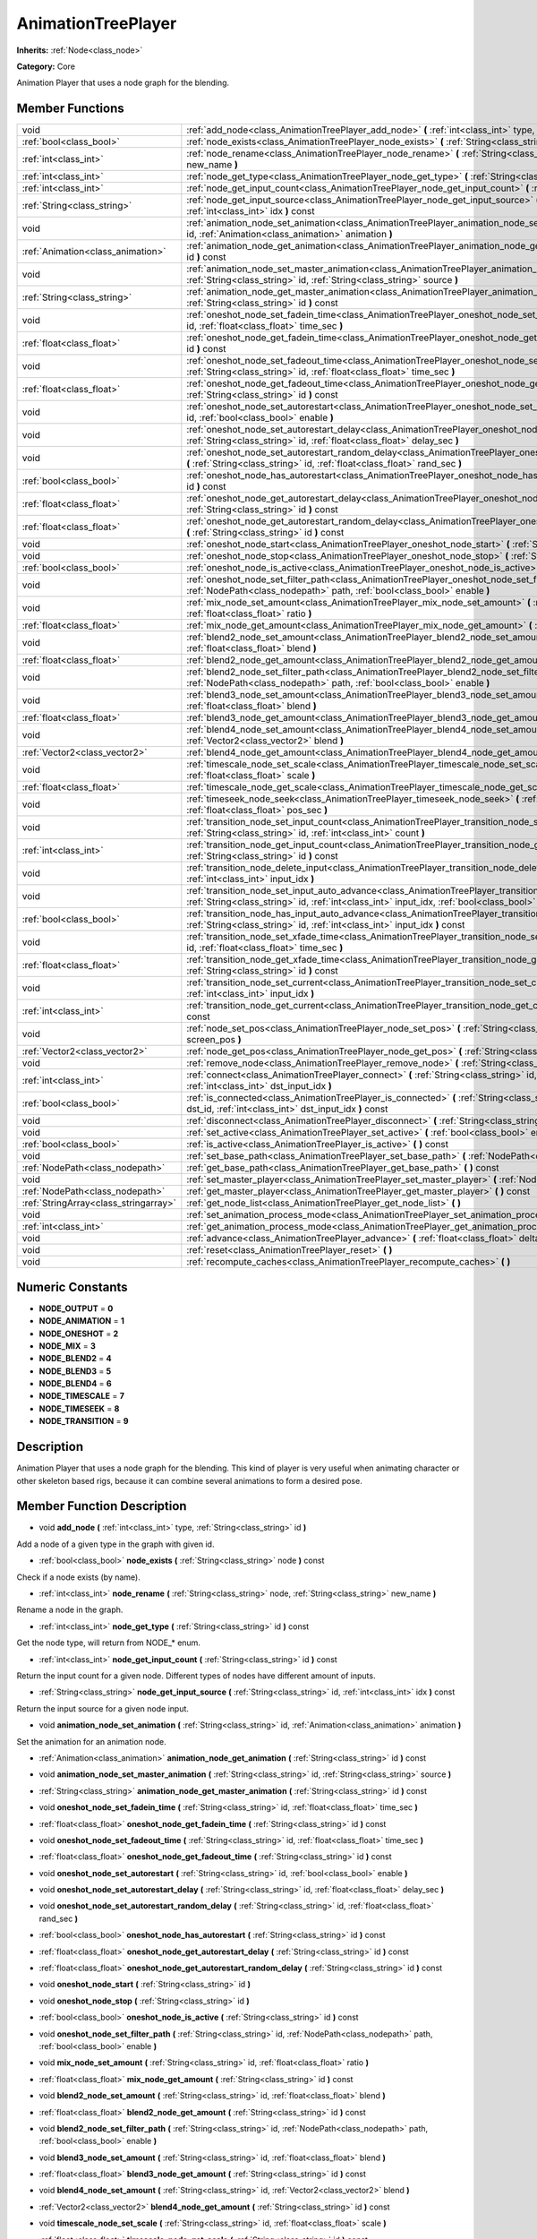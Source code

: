 .. _class_AnimationTreePlayer:

AnimationTreePlayer
===================

**Inherits:** :ref:`Node<class_node>`

**Category:** Core

Animation Player that uses a node graph for the blending.

Member Functions
----------------

+----------------------------------------+-------------------------------------------------------------------------------------------------------------------------------------------------------------------------------------------------------------------------------+
| void                                   | :ref:`add_node<class_AnimationTreePlayer_add_node>`  **(** :ref:`int<class_int>` type, :ref:`String<class_string>` id  **)**                                                                                                  |
+----------------------------------------+-------------------------------------------------------------------------------------------------------------------------------------------------------------------------------------------------------------------------------+
| :ref:`bool<class_bool>`                | :ref:`node_exists<class_AnimationTreePlayer_node_exists>`  **(** :ref:`String<class_string>` node  **)** const                                                                                                                |
+----------------------------------------+-------------------------------------------------------------------------------------------------------------------------------------------------------------------------------------------------------------------------------+
| :ref:`int<class_int>`                  | :ref:`node_rename<class_AnimationTreePlayer_node_rename>`  **(** :ref:`String<class_string>` node, :ref:`String<class_string>` new_name  **)**                                                                                |
+----------------------------------------+-------------------------------------------------------------------------------------------------------------------------------------------------------------------------------------------------------------------------------+
| :ref:`int<class_int>`                  | :ref:`node_get_type<class_AnimationTreePlayer_node_get_type>`  **(** :ref:`String<class_string>` id  **)** const                                                                                                              |
+----------------------------------------+-------------------------------------------------------------------------------------------------------------------------------------------------------------------------------------------------------------------------------+
| :ref:`int<class_int>`                  | :ref:`node_get_input_count<class_AnimationTreePlayer_node_get_input_count>`  **(** :ref:`String<class_string>` id  **)** const                                                                                                |
+----------------------------------------+-------------------------------------------------------------------------------------------------------------------------------------------------------------------------------------------------------------------------------+
| :ref:`String<class_string>`            | :ref:`node_get_input_source<class_AnimationTreePlayer_node_get_input_source>`  **(** :ref:`String<class_string>` id, :ref:`int<class_int>` idx  **)** const                                                                   |
+----------------------------------------+-------------------------------------------------------------------------------------------------------------------------------------------------------------------------------------------------------------------------------+
| void                                   | :ref:`animation_node_set_animation<class_AnimationTreePlayer_animation_node_set_animation>`  **(** :ref:`String<class_string>` id, :ref:`Animation<class_animation>` animation  **)**                                         |
+----------------------------------------+-------------------------------------------------------------------------------------------------------------------------------------------------------------------------------------------------------------------------------+
| :ref:`Animation<class_animation>`      | :ref:`animation_node_get_animation<class_AnimationTreePlayer_animation_node_get_animation>`  **(** :ref:`String<class_string>` id  **)** const                                                                                |
+----------------------------------------+-------------------------------------------------------------------------------------------------------------------------------------------------------------------------------------------------------------------------------+
| void                                   | :ref:`animation_node_set_master_animation<class_AnimationTreePlayer_animation_node_set_master_animation>`  **(** :ref:`String<class_string>` id, :ref:`String<class_string>` source  **)**                                    |
+----------------------------------------+-------------------------------------------------------------------------------------------------------------------------------------------------------------------------------------------------------------------------------+
| :ref:`String<class_string>`            | :ref:`animation_node_get_master_animation<class_AnimationTreePlayer_animation_node_get_master_animation>`  **(** :ref:`String<class_string>` id  **)** const                                                                  |
+----------------------------------------+-------------------------------------------------------------------------------------------------------------------------------------------------------------------------------------------------------------------------------+
| void                                   | :ref:`oneshot_node_set_fadein_time<class_AnimationTreePlayer_oneshot_node_set_fadein_time>`  **(** :ref:`String<class_string>` id, :ref:`float<class_float>` time_sec  **)**                                                  |
+----------------------------------------+-------------------------------------------------------------------------------------------------------------------------------------------------------------------------------------------------------------------------------+
| :ref:`float<class_float>`              | :ref:`oneshot_node_get_fadein_time<class_AnimationTreePlayer_oneshot_node_get_fadein_time>`  **(** :ref:`String<class_string>` id  **)** const                                                                                |
+----------------------------------------+-------------------------------------------------------------------------------------------------------------------------------------------------------------------------------------------------------------------------------+
| void                                   | :ref:`oneshot_node_set_fadeout_time<class_AnimationTreePlayer_oneshot_node_set_fadeout_time>`  **(** :ref:`String<class_string>` id, :ref:`float<class_float>` time_sec  **)**                                                |
+----------------------------------------+-------------------------------------------------------------------------------------------------------------------------------------------------------------------------------------------------------------------------------+
| :ref:`float<class_float>`              | :ref:`oneshot_node_get_fadeout_time<class_AnimationTreePlayer_oneshot_node_get_fadeout_time>`  **(** :ref:`String<class_string>` id  **)** const                                                                              |
+----------------------------------------+-------------------------------------------------------------------------------------------------------------------------------------------------------------------------------------------------------------------------------+
| void                                   | :ref:`oneshot_node_set_autorestart<class_AnimationTreePlayer_oneshot_node_set_autorestart>`  **(** :ref:`String<class_string>` id, :ref:`bool<class_bool>` enable  **)**                                                      |
+----------------------------------------+-------------------------------------------------------------------------------------------------------------------------------------------------------------------------------------------------------------------------------+
| void                                   | :ref:`oneshot_node_set_autorestart_delay<class_AnimationTreePlayer_oneshot_node_set_autorestart_delay>`  **(** :ref:`String<class_string>` id, :ref:`float<class_float>` delay_sec  **)**                                     |
+----------------------------------------+-------------------------------------------------------------------------------------------------------------------------------------------------------------------------------------------------------------------------------+
| void                                   | :ref:`oneshot_node_set_autorestart_random_delay<class_AnimationTreePlayer_oneshot_node_set_autorestart_random_delay>`  **(** :ref:`String<class_string>` id, :ref:`float<class_float>` rand_sec  **)**                        |
+----------------------------------------+-------------------------------------------------------------------------------------------------------------------------------------------------------------------------------------------------------------------------------+
| :ref:`bool<class_bool>`                | :ref:`oneshot_node_has_autorestart<class_AnimationTreePlayer_oneshot_node_has_autorestart>`  **(** :ref:`String<class_string>` id  **)** const                                                                                |
+----------------------------------------+-------------------------------------------------------------------------------------------------------------------------------------------------------------------------------------------------------------------------------+
| :ref:`float<class_float>`              | :ref:`oneshot_node_get_autorestart_delay<class_AnimationTreePlayer_oneshot_node_get_autorestart_delay>`  **(** :ref:`String<class_string>` id  **)** const                                                                    |
+----------------------------------------+-------------------------------------------------------------------------------------------------------------------------------------------------------------------------------------------------------------------------------+
| :ref:`float<class_float>`              | :ref:`oneshot_node_get_autorestart_random_delay<class_AnimationTreePlayer_oneshot_node_get_autorestart_random_delay>`  **(** :ref:`String<class_string>` id  **)** const                                                      |
+----------------------------------------+-------------------------------------------------------------------------------------------------------------------------------------------------------------------------------------------------------------------------------+
| void                                   | :ref:`oneshot_node_start<class_AnimationTreePlayer_oneshot_node_start>`  **(** :ref:`String<class_string>` id  **)**                                                                                                          |
+----------------------------------------+-------------------------------------------------------------------------------------------------------------------------------------------------------------------------------------------------------------------------------+
| void                                   | :ref:`oneshot_node_stop<class_AnimationTreePlayer_oneshot_node_stop>`  **(** :ref:`String<class_string>` id  **)**                                                                                                            |
+----------------------------------------+-------------------------------------------------------------------------------------------------------------------------------------------------------------------------------------------------------------------------------+
| :ref:`bool<class_bool>`                | :ref:`oneshot_node_is_active<class_AnimationTreePlayer_oneshot_node_is_active>`  **(** :ref:`String<class_string>` id  **)** const                                                                                            |
+----------------------------------------+-------------------------------------------------------------------------------------------------------------------------------------------------------------------------------------------------------------------------------+
| void                                   | :ref:`oneshot_node_set_filter_path<class_AnimationTreePlayer_oneshot_node_set_filter_path>`  **(** :ref:`String<class_string>` id, :ref:`NodePath<class_nodepath>` path, :ref:`bool<class_bool>` enable  **)**                |
+----------------------------------------+-------------------------------------------------------------------------------------------------------------------------------------------------------------------------------------------------------------------------------+
| void                                   | :ref:`mix_node_set_amount<class_AnimationTreePlayer_mix_node_set_amount>`  **(** :ref:`String<class_string>` id, :ref:`float<class_float>` ratio  **)**                                                                       |
+----------------------------------------+-------------------------------------------------------------------------------------------------------------------------------------------------------------------------------------------------------------------------------+
| :ref:`float<class_float>`              | :ref:`mix_node_get_amount<class_AnimationTreePlayer_mix_node_get_amount>`  **(** :ref:`String<class_string>` id  **)** const                                                                                                  |
+----------------------------------------+-------------------------------------------------------------------------------------------------------------------------------------------------------------------------------------------------------------------------------+
| void                                   | :ref:`blend2_node_set_amount<class_AnimationTreePlayer_blend2_node_set_amount>`  **(** :ref:`String<class_string>` id, :ref:`float<class_float>` blend  **)**                                                                 |
+----------------------------------------+-------------------------------------------------------------------------------------------------------------------------------------------------------------------------------------------------------------------------------+
| :ref:`float<class_float>`              | :ref:`blend2_node_get_amount<class_AnimationTreePlayer_blend2_node_get_amount>`  **(** :ref:`String<class_string>` id  **)** const                                                                                            |
+----------------------------------------+-------------------------------------------------------------------------------------------------------------------------------------------------------------------------------------------------------------------------------+
| void                                   | :ref:`blend2_node_set_filter_path<class_AnimationTreePlayer_blend2_node_set_filter_path>`  **(** :ref:`String<class_string>` id, :ref:`NodePath<class_nodepath>` path, :ref:`bool<class_bool>` enable  **)**                  |
+----------------------------------------+-------------------------------------------------------------------------------------------------------------------------------------------------------------------------------------------------------------------------------+
| void                                   | :ref:`blend3_node_set_amount<class_AnimationTreePlayer_blend3_node_set_amount>`  **(** :ref:`String<class_string>` id, :ref:`float<class_float>` blend  **)**                                                                 |
+----------------------------------------+-------------------------------------------------------------------------------------------------------------------------------------------------------------------------------------------------------------------------------+
| :ref:`float<class_float>`              | :ref:`blend3_node_get_amount<class_AnimationTreePlayer_blend3_node_get_amount>`  **(** :ref:`String<class_string>` id  **)** const                                                                                            |
+----------------------------------------+-------------------------------------------------------------------------------------------------------------------------------------------------------------------------------------------------------------------------------+
| void                                   | :ref:`blend4_node_set_amount<class_AnimationTreePlayer_blend4_node_set_amount>`  **(** :ref:`String<class_string>` id, :ref:`Vector2<class_vector2>` blend  **)**                                                             |
+----------------------------------------+-------------------------------------------------------------------------------------------------------------------------------------------------------------------------------------------------------------------------------+
| :ref:`Vector2<class_vector2>`          | :ref:`blend4_node_get_amount<class_AnimationTreePlayer_blend4_node_get_amount>`  **(** :ref:`String<class_string>` id  **)** const                                                                                            |
+----------------------------------------+-------------------------------------------------------------------------------------------------------------------------------------------------------------------------------------------------------------------------------+
| void                                   | :ref:`timescale_node_set_scale<class_AnimationTreePlayer_timescale_node_set_scale>`  **(** :ref:`String<class_string>` id, :ref:`float<class_float>` scale  **)**                                                             |
+----------------------------------------+-------------------------------------------------------------------------------------------------------------------------------------------------------------------------------------------------------------------------------+
| :ref:`float<class_float>`              | :ref:`timescale_node_get_scale<class_AnimationTreePlayer_timescale_node_get_scale>`  **(** :ref:`String<class_string>` id  **)** const                                                                                        |
+----------------------------------------+-------------------------------------------------------------------------------------------------------------------------------------------------------------------------------------------------------------------------------+
| void                                   | :ref:`timeseek_node_seek<class_AnimationTreePlayer_timeseek_node_seek>`  **(** :ref:`String<class_string>` id, :ref:`float<class_float>` pos_sec  **)**                                                                       |
+----------------------------------------+-------------------------------------------------------------------------------------------------------------------------------------------------------------------------------------------------------------------------------+
| void                                   | :ref:`transition_node_set_input_count<class_AnimationTreePlayer_transition_node_set_input_count>`  **(** :ref:`String<class_string>` id, :ref:`int<class_int>` count  **)**                                                   |
+----------------------------------------+-------------------------------------------------------------------------------------------------------------------------------------------------------------------------------------------------------------------------------+
| :ref:`int<class_int>`                  | :ref:`transition_node_get_input_count<class_AnimationTreePlayer_transition_node_get_input_count>`  **(** :ref:`String<class_string>` id  **)** const                                                                          |
+----------------------------------------+-------------------------------------------------------------------------------------------------------------------------------------------------------------------------------------------------------------------------------+
| void                                   | :ref:`transition_node_delete_input<class_AnimationTreePlayer_transition_node_delete_input>`  **(** :ref:`String<class_string>` id, :ref:`int<class_int>` input_idx  **)**                                                     |
+----------------------------------------+-------------------------------------------------------------------------------------------------------------------------------------------------------------------------------------------------------------------------------+
| void                                   | :ref:`transition_node_set_input_auto_advance<class_AnimationTreePlayer_transition_node_set_input_auto_advance>`  **(** :ref:`String<class_string>` id, :ref:`int<class_int>` input_idx, :ref:`bool<class_bool>` enable  **)** |
+----------------------------------------+-------------------------------------------------------------------------------------------------------------------------------------------------------------------------------------------------------------------------------+
| :ref:`bool<class_bool>`                | :ref:`transition_node_has_input_auto_advance<class_AnimationTreePlayer_transition_node_has_input_auto_advance>`  **(** :ref:`String<class_string>` id, :ref:`int<class_int>` input_idx  **)** const                           |
+----------------------------------------+-------------------------------------------------------------------------------------------------------------------------------------------------------------------------------------------------------------------------------+
| void                                   | :ref:`transition_node_set_xfade_time<class_AnimationTreePlayer_transition_node_set_xfade_time>`  **(** :ref:`String<class_string>` id, :ref:`float<class_float>` time_sec  **)**                                              |
+----------------------------------------+-------------------------------------------------------------------------------------------------------------------------------------------------------------------------------------------------------------------------------+
| :ref:`float<class_float>`              | :ref:`transition_node_get_xfade_time<class_AnimationTreePlayer_transition_node_get_xfade_time>`  **(** :ref:`String<class_string>` id  **)** const                                                                            |
+----------------------------------------+-------------------------------------------------------------------------------------------------------------------------------------------------------------------------------------------------------------------------------+
| void                                   | :ref:`transition_node_set_current<class_AnimationTreePlayer_transition_node_set_current>`  **(** :ref:`String<class_string>` id, :ref:`int<class_int>` input_idx  **)**                                                       |
+----------------------------------------+-------------------------------------------------------------------------------------------------------------------------------------------------------------------------------------------------------------------------------+
| :ref:`int<class_int>`                  | :ref:`transition_node_get_current<class_AnimationTreePlayer_transition_node_get_current>`  **(** :ref:`String<class_string>` id  **)** const                                                                                  |
+----------------------------------------+-------------------------------------------------------------------------------------------------------------------------------------------------------------------------------------------------------------------------------+
| void                                   | :ref:`node_set_pos<class_AnimationTreePlayer_node_set_pos>`  **(** :ref:`String<class_string>` id, :ref:`Vector2<class_vector2>` screen_pos  **)**                                                                            |
+----------------------------------------+-------------------------------------------------------------------------------------------------------------------------------------------------------------------------------------------------------------------------------+
| :ref:`Vector2<class_vector2>`          | :ref:`node_get_pos<class_AnimationTreePlayer_node_get_pos>`  **(** :ref:`String<class_string>` id  **)** const                                                                                                                |
+----------------------------------------+-------------------------------------------------------------------------------------------------------------------------------------------------------------------------------------------------------------------------------+
| void                                   | :ref:`remove_node<class_AnimationTreePlayer_remove_node>`  **(** :ref:`String<class_string>` id  **)**                                                                                                                        |
+----------------------------------------+-------------------------------------------------------------------------------------------------------------------------------------------------------------------------------------------------------------------------------+
| :ref:`int<class_int>`                  | :ref:`connect<class_AnimationTreePlayer_connect>`  **(** :ref:`String<class_string>` id, :ref:`String<class_string>` dst_id, :ref:`int<class_int>` dst_input_idx  **)**                                                       |
+----------------------------------------+-------------------------------------------------------------------------------------------------------------------------------------------------------------------------------------------------------------------------------+
| :ref:`bool<class_bool>`                | :ref:`is_connected<class_AnimationTreePlayer_is_connected>`  **(** :ref:`String<class_string>` id, :ref:`String<class_string>` dst_id, :ref:`int<class_int>` dst_input_idx  **)** const                                       |
+----------------------------------------+-------------------------------------------------------------------------------------------------------------------------------------------------------------------------------------------------------------------------------+
| void                                   | :ref:`disconnect<class_AnimationTreePlayer_disconnect>`  **(** :ref:`String<class_string>` id, :ref:`int<class_int>` dst_input_idx  **)**                                                                                     |
+----------------------------------------+-------------------------------------------------------------------------------------------------------------------------------------------------------------------------------------------------------------------------------+
| void                                   | :ref:`set_active<class_AnimationTreePlayer_set_active>`  **(** :ref:`bool<class_bool>` enabled  **)**                                                                                                                         |
+----------------------------------------+-------------------------------------------------------------------------------------------------------------------------------------------------------------------------------------------------------------------------------+
| :ref:`bool<class_bool>`                | :ref:`is_active<class_AnimationTreePlayer_is_active>`  **(** **)** const                                                                                                                                                      |
+----------------------------------------+-------------------------------------------------------------------------------------------------------------------------------------------------------------------------------------------------------------------------------+
| void                                   | :ref:`set_base_path<class_AnimationTreePlayer_set_base_path>`  **(** :ref:`NodePath<class_nodepath>` path  **)**                                                                                                              |
+----------------------------------------+-------------------------------------------------------------------------------------------------------------------------------------------------------------------------------------------------------------------------------+
| :ref:`NodePath<class_nodepath>`        | :ref:`get_base_path<class_AnimationTreePlayer_get_base_path>`  **(** **)** const                                                                                                                                              |
+----------------------------------------+-------------------------------------------------------------------------------------------------------------------------------------------------------------------------------------------------------------------------------+
| void                                   | :ref:`set_master_player<class_AnimationTreePlayer_set_master_player>`  **(** :ref:`NodePath<class_nodepath>` nodepath  **)**                                                                                                  |
+----------------------------------------+-------------------------------------------------------------------------------------------------------------------------------------------------------------------------------------------------------------------------------+
| :ref:`NodePath<class_nodepath>`        | :ref:`get_master_player<class_AnimationTreePlayer_get_master_player>`  **(** **)** const                                                                                                                                      |
+----------------------------------------+-------------------------------------------------------------------------------------------------------------------------------------------------------------------------------------------------------------------------------+
| :ref:`StringArray<class_stringarray>`  | :ref:`get_node_list<class_AnimationTreePlayer_get_node_list>`  **(** **)**                                                                                                                                                    |
+----------------------------------------+-------------------------------------------------------------------------------------------------------------------------------------------------------------------------------------------------------------------------------+
| void                                   | :ref:`set_animation_process_mode<class_AnimationTreePlayer_set_animation_process_mode>`  **(** :ref:`int<class_int>` mode  **)**                                                                                              |
+----------------------------------------+-------------------------------------------------------------------------------------------------------------------------------------------------------------------------------------------------------------------------------+
| :ref:`int<class_int>`                  | :ref:`get_animation_process_mode<class_AnimationTreePlayer_get_animation_process_mode>`  **(** **)** const                                                                                                                    |
+----------------------------------------+-------------------------------------------------------------------------------------------------------------------------------------------------------------------------------------------------------------------------------+
| void                                   | :ref:`advance<class_AnimationTreePlayer_advance>`  **(** :ref:`float<class_float>` delta  **)**                                                                                                                               |
+----------------------------------------+-------------------------------------------------------------------------------------------------------------------------------------------------------------------------------------------------------------------------------+
| void                                   | :ref:`reset<class_AnimationTreePlayer_reset>`  **(** **)**                                                                                                                                                                    |
+----------------------------------------+-------------------------------------------------------------------------------------------------------------------------------------------------------------------------------------------------------------------------------+
| void                                   | :ref:`recompute_caches<class_AnimationTreePlayer_recompute_caches>`  **(** **)**                                                                                                                                              |
+----------------------------------------+-------------------------------------------------------------------------------------------------------------------------------------------------------------------------------------------------------------------------------+

Numeric Constants
-----------------

- **NODE_OUTPUT** = **0**
- **NODE_ANIMATION** = **1**
- **NODE_ONESHOT** = **2**
- **NODE_MIX** = **3**
- **NODE_BLEND2** = **4**
- **NODE_BLEND3** = **5**
- **NODE_BLEND4** = **6**
- **NODE_TIMESCALE** = **7**
- **NODE_TIMESEEK** = **8**
- **NODE_TRANSITION** = **9**

Description
-----------

Animation Player that uses a node graph for the blending. This kind of player is very useful when animating character or other skeleton based rigs, because it can combine several animations to form a desired pose.

Member Function Description
---------------------------

.. _class_AnimationTreePlayer_add_node:

- void  **add_node**  **(** :ref:`int<class_int>` type, :ref:`String<class_string>` id  **)**

Add a node of a given type in the graph with given id.

.. _class_AnimationTreePlayer_node_exists:

- :ref:`bool<class_bool>`  **node_exists**  **(** :ref:`String<class_string>` node  **)** const

Check if a node exists (by name).

.. _class_AnimationTreePlayer_node_rename:

- :ref:`int<class_int>`  **node_rename**  **(** :ref:`String<class_string>` node, :ref:`String<class_string>` new_name  **)**

Rename a node in the graph.

.. _class_AnimationTreePlayer_node_get_type:

- :ref:`int<class_int>`  **node_get_type**  **(** :ref:`String<class_string>` id  **)** const

Get the node type, will return from NODE\_\* enum.

.. _class_AnimationTreePlayer_node_get_input_count:

- :ref:`int<class_int>`  **node_get_input_count**  **(** :ref:`String<class_string>` id  **)** const

Return the input count for a given node. Different types of nodes have different amount of inputs.

.. _class_AnimationTreePlayer_node_get_input_source:

- :ref:`String<class_string>`  **node_get_input_source**  **(** :ref:`String<class_string>` id, :ref:`int<class_int>` idx  **)** const

Return the input source for a given node input.

.. _class_AnimationTreePlayer_animation_node_set_animation:

- void  **animation_node_set_animation**  **(** :ref:`String<class_string>` id, :ref:`Animation<class_animation>` animation  **)**

Set the animation for an animation node.

.. _class_AnimationTreePlayer_animation_node_get_animation:

- :ref:`Animation<class_animation>`  **animation_node_get_animation**  **(** :ref:`String<class_string>` id  **)** const

.. _class_AnimationTreePlayer_animation_node_set_master_animation:

- void  **animation_node_set_master_animation**  **(** :ref:`String<class_string>` id, :ref:`String<class_string>` source  **)**

.. _class_AnimationTreePlayer_animation_node_get_master_animation:

- :ref:`String<class_string>`  **animation_node_get_master_animation**  **(** :ref:`String<class_string>` id  **)** const

.. _class_AnimationTreePlayer_oneshot_node_set_fadein_time:

- void  **oneshot_node_set_fadein_time**  **(** :ref:`String<class_string>` id, :ref:`float<class_float>` time_sec  **)**

.. _class_AnimationTreePlayer_oneshot_node_get_fadein_time:

- :ref:`float<class_float>`  **oneshot_node_get_fadein_time**  **(** :ref:`String<class_string>` id  **)** const

.. _class_AnimationTreePlayer_oneshot_node_set_fadeout_time:

- void  **oneshot_node_set_fadeout_time**  **(** :ref:`String<class_string>` id, :ref:`float<class_float>` time_sec  **)**

.. _class_AnimationTreePlayer_oneshot_node_get_fadeout_time:

- :ref:`float<class_float>`  **oneshot_node_get_fadeout_time**  **(** :ref:`String<class_string>` id  **)** const

.. _class_AnimationTreePlayer_oneshot_node_set_autorestart:

- void  **oneshot_node_set_autorestart**  **(** :ref:`String<class_string>` id, :ref:`bool<class_bool>` enable  **)**

.. _class_AnimationTreePlayer_oneshot_node_set_autorestart_delay:

- void  **oneshot_node_set_autorestart_delay**  **(** :ref:`String<class_string>` id, :ref:`float<class_float>` delay_sec  **)**

.. _class_AnimationTreePlayer_oneshot_node_set_autorestart_random_delay:

- void  **oneshot_node_set_autorestart_random_delay**  **(** :ref:`String<class_string>` id, :ref:`float<class_float>` rand_sec  **)**

.. _class_AnimationTreePlayer_oneshot_node_has_autorestart:

- :ref:`bool<class_bool>`  **oneshot_node_has_autorestart**  **(** :ref:`String<class_string>` id  **)** const

.. _class_AnimationTreePlayer_oneshot_node_get_autorestart_delay:

- :ref:`float<class_float>`  **oneshot_node_get_autorestart_delay**  **(** :ref:`String<class_string>` id  **)** const

.. _class_AnimationTreePlayer_oneshot_node_get_autorestart_random_delay:

- :ref:`float<class_float>`  **oneshot_node_get_autorestart_random_delay**  **(** :ref:`String<class_string>` id  **)** const

.. _class_AnimationTreePlayer_oneshot_node_start:

- void  **oneshot_node_start**  **(** :ref:`String<class_string>` id  **)**

.. _class_AnimationTreePlayer_oneshot_node_stop:

- void  **oneshot_node_stop**  **(** :ref:`String<class_string>` id  **)**

.. _class_AnimationTreePlayer_oneshot_node_is_active:

- :ref:`bool<class_bool>`  **oneshot_node_is_active**  **(** :ref:`String<class_string>` id  **)** const

.. _class_AnimationTreePlayer_oneshot_node_set_filter_path:

- void  **oneshot_node_set_filter_path**  **(** :ref:`String<class_string>` id, :ref:`NodePath<class_nodepath>` path, :ref:`bool<class_bool>` enable  **)**

.. _class_AnimationTreePlayer_mix_node_set_amount:

- void  **mix_node_set_amount**  **(** :ref:`String<class_string>` id, :ref:`float<class_float>` ratio  **)**

.. _class_AnimationTreePlayer_mix_node_get_amount:

- :ref:`float<class_float>`  **mix_node_get_amount**  **(** :ref:`String<class_string>` id  **)** const

.. _class_AnimationTreePlayer_blend2_node_set_amount:

- void  **blend2_node_set_amount**  **(** :ref:`String<class_string>` id, :ref:`float<class_float>` blend  **)**

.. _class_AnimationTreePlayer_blend2_node_get_amount:

- :ref:`float<class_float>`  **blend2_node_get_amount**  **(** :ref:`String<class_string>` id  **)** const

.. _class_AnimationTreePlayer_blend2_node_set_filter_path:

- void  **blend2_node_set_filter_path**  **(** :ref:`String<class_string>` id, :ref:`NodePath<class_nodepath>` path, :ref:`bool<class_bool>` enable  **)**

.. _class_AnimationTreePlayer_blend3_node_set_amount:

- void  **blend3_node_set_amount**  **(** :ref:`String<class_string>` id, :ref:`float<class_float>` blend  **)**

.. _class_AnimationTreePlayer_blend3_node_get_amount:

- :ref:`float<class_float>`  **blend3_node_get_amount**  **(** :ref:`String<class_string>` id  **)** const

.. _class_AnimationTreePlayer_blend4_node_set_amount:

- void  **blend4_node_set_amount**  **(** :ref:`String<class_string>` id, :ref:`Vector2<class_vector2>` blend  **)**

.. _class_AnimationTreePlayer_blend4_node_get_amount:

- :ref:`Vector2<class_vector2>`  **blend4_node_get_amount**  **(** :ref:`String<class_string>` id  **)** const

.. _class_AnimationTreePlayer_timescale_node_set_scale:

- void  **timescale_node_set_scale**  **(** :ref:`String<class_string>` id, :ref:`float<class_float>` scale  **)**

.. _class_AnimationTreePlayer_timescale_node_get_scale:

- :ref:`float<class_float>`  **timescale_node_get_scale**  **(** :ref:`String<class_string>` id  **)** const

.. _class_AnimationTreePlayer_timeseek_node_seek:

- void  **timeseek_node_seek**  **(** :ref:`String<class_string>` id, :ref:`float<class_float>` pos_sec  **)**

.. _class_AnimationTreePlayer_transition_node_set_input_count:

- void  **transition_node_set_input_count**  **(** :ref:`String<class_string>` id, :ref:`int<class_int>` count  **)**

.. _class_AnimationTreePlayer_transition_node_get_input_count:

- :ref:`int<class_int>`  **transition_node_get_input_count**  **(** :ref:`String<class_string>` id  **)** const

.. _class_AnimationTreePlayer_transition_node_delete_input:

- void  **transition_node_delete_input**  **(** :ref:`String<class_string>` id, :ref:`int<class_int>` input_idx  **)**

.. _class_AnimationTreePlayer_transition_node_set_input_auto_advance:

- void  **transition_node_set_input_auto_advance**  **(** :ref:`String<class_string>` id, :ref:`int<class_int>` input_idx, :ref:`bool<class_bool>` enable  **)**

.. _class_AnimationTreePlayer_transition_node_has_input_auto_advance:

- :ref:`bool<class_bool>`  **transition_node_has_input_auto_advance**  **(** :ref:`String<class_string>` id, :ref:`int<class_int>` input_idx  **)** const

.. _class_AnimationTreePlayer_transition_node_set_xfade_time:

- void  **transition_node_set_xfade_time**  **(** :ref:`String<class_string>` id, :ref:`float<class_float>` time_sec  **)**

.. _class_AnimationTreePlayer_transition_node_get_xfade_time:

- :ref:`float<class_float>`  **transition_node_get_xfade_time**  **(** :ref:`String<class_string>` id  **)** const

.. _class_AnimationTreePlayer_transition_node_set_current:

- void  **transition_node_set_current**  **(** :ref:`String<class_string>` id, :ref:`int<class_int>` input_idx  **)**

.. _class_AnimationTreePlayer_transition_node_get_current:

- :ref:`int<class_int>`  **transition_node_get_current**  **(** :ref:`String<class_string>` id  **)** const

.. _class_AnimationTreePlayer_node_set_pos:

- void  **node_set_pos**  **(** :ref:`String<class_string>` id, :ref:`Vector2<class_vector2>` screen_pos  **)**

.. _class_AnimationTreePlayer_node_get_pos:

- :ref:`Vector2<class_vector2>`  **node_get_pos**  **(** :ref:`String<class_string>` id  **)** const

.. _class_AnimationTreePlayer_remove_node:

- void  **remove_node**  **(** :ref:`String<class_string>` id  **)**

.. _class_AnimationTreePlayer_connect:

- :ref:`int<class_int>`  **connect**  **(** :ref:`String<class_string>` id, :ref:`String<class_string>` dst_id, :ref:`int<class_int>` dst_input_idx  **)**

.. _class_AnimationTreePlayer_is_connected:

- :ref:`bool<class_bool>`  **is_connected**  **(** :ref:`String<class_string>` id, :ref:`String<class_string>` dst_id, :ref:`int<class_int>` dst_input_idx  **)** const

.. _class_AnimationTreePlayer_disconnect:

- void  **disconnect**  **(** :ref:`String<class_string>` id, :ref:`int<class_int>` dst_input_idx  **)**

.. _class_AnimationTreePlayer_set_active:

- void  **set_active**  **(** :ref:`bool<class_bool>` enabled  **)**

.. _class_AnimationTreePlayer_is_active:

- :ref:`bool<class_bool>`  **is_active**  **(** **)** const

.. _class_AnimationTreePlayer_set_base_path:

- void  **set_base_path**  **(** :ref:`NodePath<class_nodepath>` path  **)**

.. _class_AnimationTreePlayer_get_base_path:

- :ref:`NodePath<class_nodepath>`  **get_base_path**  **(** **)** const

.. _class_AnimationTreePlayer_set_master_player:

- void  **set_master_player**  **(** :ref:`NodePath<class_nodepath>` nodepath  **)**

.. _class_AnimationTreePlayer_get_master_player:

- :ref:`NodePath<class_nodepath>`  **get_master_player**  **(** **)** const

.. _class_AnimationTreePlayer_get_node_list:

- :ref:`StringArray<class_stringarray>`  **get_node_list**  **(** **)**

.. _class_AnimationTreePlayer_set_animation_process_mode:

- void  **set_animation_process_mode**  **(** :ref:`int<class_int>` mode  **)**

.. _class_AnimationTreePlayer_get_animation_process_mode:

- :ref:`int<class_int>`  **get_animation_process_mode**  **(** **)** const

.. _class_AnimationTreePlayer_advance:

- void  **advance**  **(** :ref:`float<class_float>` delta  **)**

.. _class_AnimationTreePlayer_reset:

- void  **reset**  **(** **)**

.. _class_AnimationTreePlayer_recompute_caches:

- void  **recompute_caches**  **(** **)**


